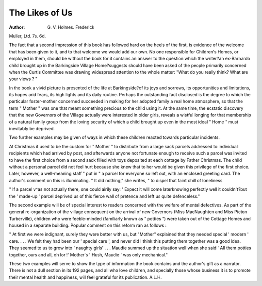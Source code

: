 The Likes of Us
=================

:Author: G. V. Holmes. Frederick
Muller, Ltd. 7s. 6d.

The fact that a second impression of this book
has followed hard on the heels of the first, is evidence
of the welcome that has been given to it, and to
that welcome we would add our own. No one
responsible for Children's Homes, or employed
in them, should be without the book for it contains
an answer to the question which the writer?an
ex-Barnardo child brought up in the Barkingside
Village Home?suggests should have been asked
of the people primarily concerned when the Curtis
Committee was drawing widespread attention to
the whole matter: "What do you really think?
What are your views ? "

In the book a vivid picture is presented of the
life at Barkingside?of its joys and sorrows, its
opportunities and limitations, its hopes arid fears,
its high lights and its daily routine. Perhaps the
outstanding fact disclosed is the degree to which
the particular foster-mother concerned succeeded
in making for her adopted family a real home
atmosphere, so that the term " Mother " was one
that meant something precious to the child using
it. At the same time, the ecstatic discovery that
the new Governors of the Village actually were
interested in older girls, reveals a wistful longing for
that membership of a natural family group from
the loving security of which a child brought up even
in the most ideal " Home " must inevitably be
deprived.

Two further examples may be given of ways in
which these children reacted towards particular
incidents.

At Christmas it used to be the custom for
" Mother " to distribute from a large sack parcels
addressed to individual recipients which had arrived
by post, and afterwards anyone not fortunate
enough to receive such a parcel was invited to have
the first choice from a second sack filled with toys
deposited at each cottage by Father Christmas.
The child without a personal parcel did not feel hurt
because she knew that to her would be given this
privilege of the first choice. Later, however, a
well-meaning staff " put in " a parcel for everyone
so left out, with an enclosed greeting card. The
author's comment on this is illuminating. " It
did nothing," she writes, " to dispel that faint chill
of loneliness

" If a parcel v^as not actually there, one could airily
say: ' Expect it will come laterknowing perfectly
well it couldn't?but the ' made-up ' parcel deprived
us of this fierce wall of pretence and left us quite
defenceless."

The second example will be of special interest to
readers concerned with the welfare of mental
defectives. As part of the general re-organization
of the village consequent on the arrival of new
Governors (Miss MacNaughten and Miss Picton
Turberville), children who were feeble-minded
(familiarly known as " potties ") were taken out
of the Cottage Homes and housed in a separate
building. Popular comment on this reform ran
as follows :

" At first we were indignant, surely they were better
with us, but "Mother" explained that they needed
special ' modern ' care. . . . We felt they had
been our ' special care ', and never did I think this
putting them together was a good idea. They
seemed to us to grow into ' naughty girls' . . .
Maudie summed up the situation well when she
said ' All them potties together, ours and all, oh
lor !' Mother's ' Hush, Maudie ' was only
mechanical."

These two examples will serve to show the type
of information the book contains and the author's
gift as a narrator. There is not a dull section in
its 192 pages, and all who love children, and
specially those whose business it is to promote their
mental health and happiness, will feel grateful for
its publication. A.L.H.
